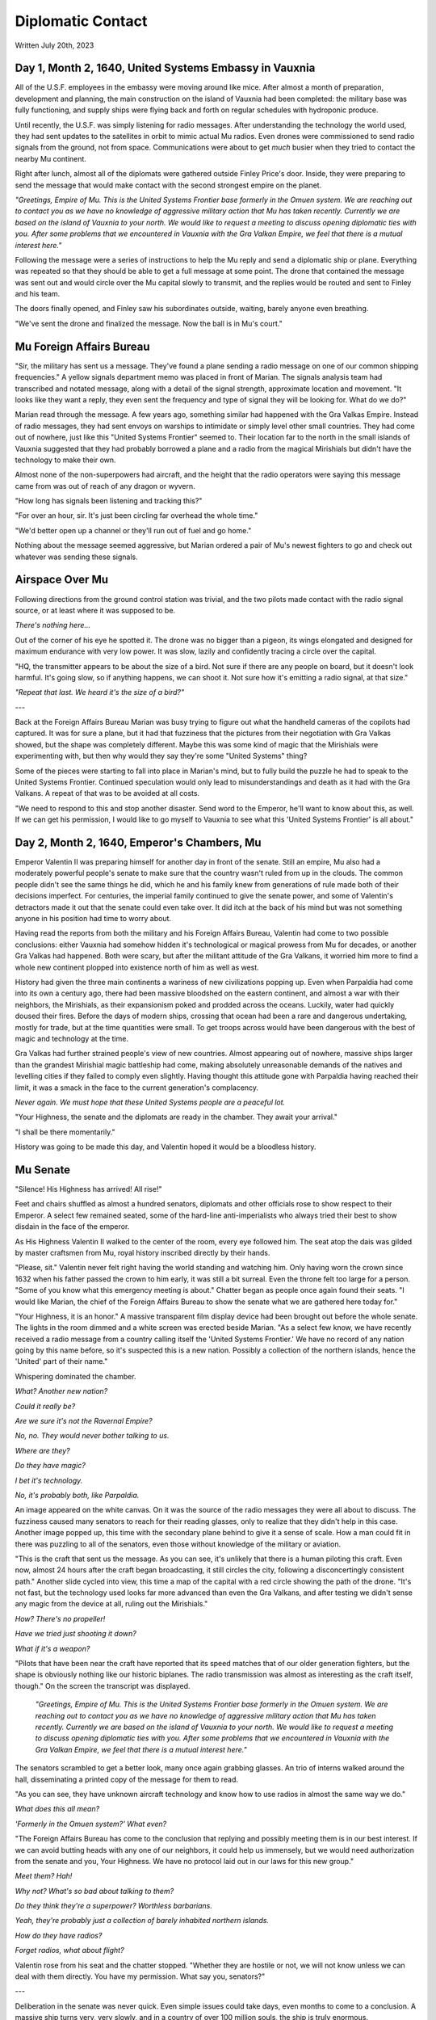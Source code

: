 Diplomatic Contact
~~~~~~~~~~~~~~~~~~

Written July 20th, 2023

.. 2023.07.20

Day 1, Month 2, 1640, United Systems Embassy in Vauxnia
-------------------------------------------------------

All of the U.S.F. employees in the embassy were moving around like mice. After almost a month of preparation, development and planning, the main construction on the island of Vauxnia had been completed: the military base was fully functioning, and supply ships were flying back and forth on regular schedules with hydroponic produce.

Until recently, the U.S.F. was simply listening for radio messages. After understanding the technology the world used, they had sent updates to the satellites in orbit to mimic actual Mu radios. Even drones were commissioned to send radio signals from the ground, not from space. Communications were about to get *much* busier when they tried to contact the nearby Mu continent.

Right after lunch, almost all of the diplomats were gathered outside Finley Price's door. Inside, they were preparing to send the message that would make contact with the second strongest empire on the planet.

*"Greetings, Empire of Mu. This is the United Systems Frontier base formerly in the Omuen system. We are reaching out to contact you as we have no knowledge of aggressive military action that Mu has taken recently. Currently we are based on the island of Vauxnia to your north. We would like to request a meeting to discuss opening diplomatic ties with you. After some problems that we encountered in Vauxnia with the Gra Valkan Empire, we feel that there is a mutual interest here."*

Following the message were a series of instructions to help the Mu reply and send a diplomatic ship or plane. Everything was repeated so that they should be able to get a full message at some point. The drone that contained the message was sent out and would circle over the Mu capital slowly to transmit, and the replies would be routed and sent to Finley and his team.

The doors finally opened, and Finley saw his subordinates outside, waiting, barely anyone even breathing.

"We've sent the drone and finalized the message. Now the ball is in Mu's court."

Mu Foreign Affairs Bureau
-------------------------

"Sir, the military has sent us a message. They've found a plane sending a radio message on one of our common shipping frequencies." A yellow signals department memo was placed in front of Marian. The signals analysis team had transcribed and notated message, along with a detail of the signal strength, approximate location and movement. "It looks like they want a reply, they even sent the frequency and type of signal they will be looking for. What do we do?"

Marian read through the message. A few years ago, something similar had happened with the Gra Valkas Empire. Instead of radio messages, they had sent envoys on warships to intimidate or simply level other small countries. They had come out of nowhere, just like this "United Systems Frontier" seemed to. Their location far to the north in the small islands of Vauxnia suggested that they had probably borrowed a plane and a radio from the magical Mirishials but didn't have the technology to make their own.

Almost none of the non-superpowers had aircraft, and the height that the radio operators were saying this message came from was out of reach of any dragon or wyvern.

"How long has signals been listening and tracking this?"

"For over an hour, sir. It's just been circling far overhead the whole time."

"We'd better open up a channel or they'll run out of fuel and go home."

Nothing about the message seemed aggressive, but Marian ordered a pair of Mu's newest fighters to go and check out whatever was sending these signals.

Airspace Over Mu
----------------

Following directions from the ground control station was trivial, and the two pilots made contact with the radio signal source, or at least where it was supposed to be.

*There's nothing here...*

Out of the corner of his eye he spotted it. The drone was no bigger than a pigeon, its wings elongated and designed for maximum endurance with very low power. It was slow, lazily and confidently tracing a circle over the capital.

"HQ, the transmitter appears to be about the size of a bird. Not sure if there are any people on board, but it doesn't look harmful. It's going slow, so if anything happens, we can shoot it. Not sure how it's emitting a radio signal, at that size."

*"Repeat that last. We heard it's the size of a bird?"*

---

Back at the Foreign Affairs Bureau Marian was busy trying to figure out what the handheld cameras of the copilots had captured. It was for sure a plane, but it had that fuzziness that the pictures from their negotiation with Gra Valkas showed, but the shape was completely different. Maybe this was some kind of magic that the Mirishials were experimenting with, but then why would they say they're some "United Systems" thing?

Some of the pieces were starting to fall into place in Marian's mind, but to fully build the puzzle he had to speak to the United Systems Frontier. Continued speculation would only lead to misunderstandings and death as it had with the Gra Valkans. A repeat of that was to be avoided at all costs.

"We need to respond to this and stop another disaster. Send word to the Emperor, he'll want to know about this, as well. If we can get his permission, I would like to go myself to Vauxnia to see what this 'United Systems Frontier' is all about."

Day 2, Month 2, 1640, Emperor's Chambers, Mu
--------------------------------------------

Emperor Valentin II was preparing himself for another day in front of the senate. Still an empire, Mu also had a moderately powerful people's senate to make sure that the country wasn't ruled from up in the clouds. The common people didn't see the same things he did, which he and his family knew from generations of rule made both of their decisions imperfect. For centuries, the imperial family continued to give the senate power, and some of Valentin's detractors made it out that the senate could even take over. It did itch at the back of his mind but was not something anyone in his position had time to worry about.

Having read the reports from both the military and his Foreign Affairs Bureau, Valentin had come to two possible conclusions: either Vauxnia had somehow hidden it's technological or magical prowess from Mu for decades, or another Gra Valkas had happened. Both were scary, but after the militant attitude of the Gra Valkans, it worried him more to find a whole new continent plopped into existence north of him as well as west.

History had given the three main continents a wariness of new civilizations popping up. Even when Parpaldia had come into its own a century ago, there had been massive bloodshed on the eastern continent, and almost a war with their neighbors, the Mirishials, as their expansionism poked and prodded across the oceans. Luckily, water had quickly doused their fires. Before the days of modern ships, crossing that ocean had been a rare and dangerous undertaking, mostly for trade, but at the time quantities were small. To get troops across would have been dangerous with the best of magic and technology at the time.

Gra Valkas had further strained people's view of new countries. Almost appearing out of nowhere, massive ships larger than the grandest Mirishial magic battleship had come, making absolutely unreasonable demands of the natives and levelling cities if they failed to comply even slightly. Having thought this attitude gone with Parpaldia having reached their limit, it was a smack in the face to the current generation's complacency.

*Never again. We must hope that these United Systems people are a peaceful lot.*

"Your Highness, the senate and the diplomats are ready in the chamber. They await your arrival."

"I shall be there momentarily."

History was going to be made this day, and Valentin hoped it would be a bloodless history.

Mu Senate
---------

"Silence! His Highness has arrived! All rise!"

Feet and chairs shuffled as almost a hundred senators, diplomats and other officials rose to show respect to their Emperor. A select few remained seated, some of the hard-line anti-imperialists who always tried their best to show disdain in the face of the emperor.

As His Highness Valentin II walked to the center of the room, every eye followed him. The seat atop the dais was gilded by master craftsmen from Mu, royal history inscribed directly by their hands.

"Please, sit." Valentin never felt right having the world standing and watching him. Only having worn the crown since 1632 when his father passed the crown to him early, it was still a bit surreal. Even the throne felt too large for a person. "Some of you know what this emergency meeting is about." Chatter began as people once again found their seats. "I would like Marian, the chief of the Foreign Affairs Bureau to show the senate what we are gathered here today for."

"Your Highness, it is an honor." A massive transparent film display device had been brought out before the whole senate. The lights in the room dimmed and a white screen was erected beside Marian. "As a select few know, we have recently received a radio message from a country calling itself the 'United Systems Frontier.' We have no record of any nation going by this name before, so it's suspected this is a new nation. Possibly a collection of the northern islands, hence the 'United' part of their name."

Whispering dominated the chamber.

*What? Another new nation?*

*Could it really be?*

*Are we sure it's not the Ravernal Empire?*

*No, no. They would never bother talking to us.*

*Where are they?*

*Do they have magic?*

*I bet it's technology.*

*No, it's probably both, like Parpaldia.*

An image appeared on the white canvas. On it was the source of the radio messages they were all about to discuss. The fuzziness caused many senators to reach for their reading glasses, only to realize that they didn't help in this case. Another image popped up, this time with the secondary plane behind to give it a sense of scale. How a man could fit in there was puzzling to all of the senators, even those without knowledge of the military or aviation.

"This is the craft that sent us the message. As you can see, it's unlikely that there is a human piloting this craft. Even now, almost 24 hours after the craft began broadcasting, it still circles the city, following a disconcertingly consistent path." Another slide cycled into view, this time a map of the capital with a red circle showing the path of the drone. "It's not fast, but the technology used looks far more advanced than even the Gra Valkans, and after testing we didn't sense any magic from the device at all, ruling out the Mirishials."

*How? There's no propeller!*

*Have we tried just shooting it down?*

*What if it's a weapon?*

"Pilots that have been near the craft have reported that its speed matches that of our older generation fighters, but the shape is obviously nothing like our historic biplanes. The radio transmission was almost as interesting as the craft itself, though." On the screen the transcript was displayed.

  *"Greetings, Empire of Mu. This is the United Systems Frontier base formerly in the Omuen system. We are reaching out to contact you as we have no knowledge of aggressive military action that Mu has taken recently. Currently we are based on the island of Vauxnia to your north. We would like to request a meeting to discuss opening diplomatic ties with you. After some problems that we encountered in Vauxnia with the Gra Valkan Empire, we feel that there is a mutual interest here."*

The senators scrambled to get a better look, many once again grabbing glasses. An trio of interns walked around the hall, disseminating a printed copy of the message for them to read.

"As you can see, they have unknown aircraft technology and know how to use radios in almost the same way we do."

*What does this all mean?*

*'Formerly in the Omuen system?' What even?*

"The Foreign Affairs Bureau has come to the conclusion that replying and possibly meeting them is in our best interest. If we can avoid butting heads with any one of our neighbors, it could help us immensely, but we would need authorization from the senate and you, Your Highness. We have no protocol laid out in our laws for this new group."

*Meet them? Hah!*

*Why not? What's so bad about talking to them?*

*Do they think they're a superpower? Worthless barbarians.*

*Yeah, they're probably just a collection of barely inhabited northern islands.*

*How do they have radios?*

*Forget radios, what about flight?*

Valentin rose from his seat and the chatter stopped. "Whether they are hostile or not, we will not know unless we can deal with them directly. You have my permission. What say you, senators?"

---

Deliberation in the senate was never quick. Even simple issues could take days, even months to come to a conclusion. A massive ship turns very, very slowly, and in a country of over 100 million souls, the ship is truly enormous.

Every once in a long while, a decision is made quickly, and this was one of those times. The news agencies were still drying the ink on their coverage of the new nation when the senate decided. Even the anti-imperialists were strongly for opening a dialog with this new country. A resounding 'yes' was heard through the hall, and preparations were made to send a diplomatic mission to Vauxnia. All of the senators wanted to avoid war, and if this helped them do it, so be it.
